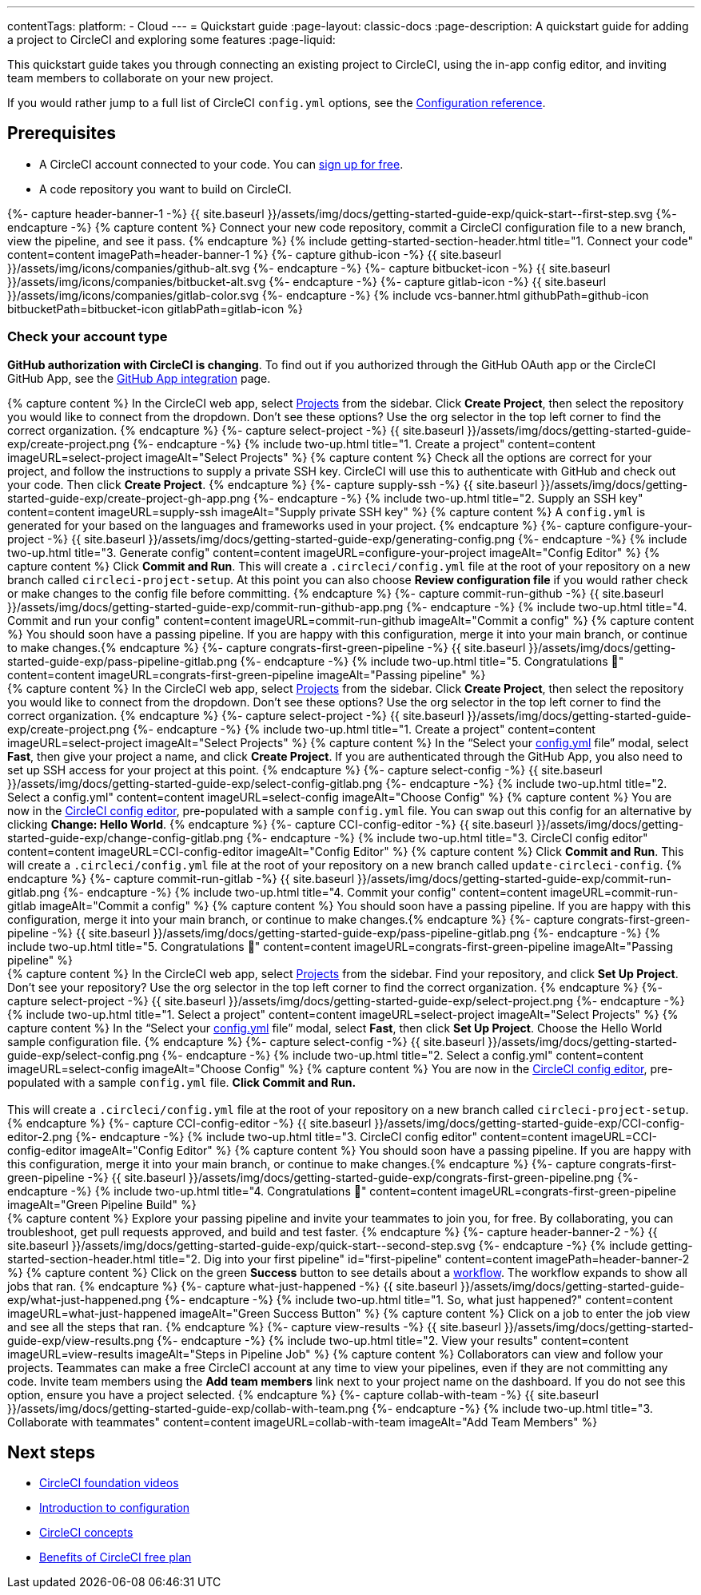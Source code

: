 ---
contentTags:
  platform:
  - Cloud
---
= Quickstart guide
:page-layout: classic-docs
:page-description: A quickstart guide for adding a project to CircleCI and exploring some features
:page-liquid:

This quickstart guide takes you through connecting an existing project to CircleCI, using the in-app config editor, and inviting team members to collaborate on your new project.

If you would rather jump to a full list of CircleCI `config.yml` options, see the xref:configuration-reference#[Configuration reference].

== Prerequisites

* A CircleCI account connected to your code. You can link:https://circleci.com/signup/[sign up for free].
* A code repository you want to build on CircleCI.

++++
{%- capture header-banner-1 -%}
{{ site.baseurl }}/assets/img/docs/getting-started-guide-exp/quick-start--first-step.svg
{%- endcapture -%}

{% capture content %} Connect your new code repository, commit a CircleCI configuration file to a new branch, view the pipeline, and see it pass. {% endcapture %}

{% include getting-started-section-header.html title="1. Connect your code" content=content imagePath=header-banner-1 %}

{%- capture github-icon -%}
  {{ site.baseurl }}/assets/img/icons/companies/github-alt.svg
{%- endcapture -%}

{%- capture bitbucket-icon -%}
  {{ site.baseurl }}/assets/img/icons/companies/bitbucket-alt.svg
{%- endcapture -%}

{%- capture gitlab-icon -%}
  {{ site.baseurl }}/assets/img/icons/companies/gitlab-color.svg
{%- endcapture -%}

{% include vcs-banner.html githubPath=github-icon bitbucketPath=bitbucket-icon gitlabPath=gitlab-icon %}
++++

[#check-your-account-type]
=== Check your account type

**GitHub authorization with CircleCI is changing**. To find out if you authorized through the GitHub OAuth app or the CircleCI GitHub App, see the xref:github-apps-integration#[GitHub App integration] page.

[.tab.quickstart1.GitHub_App]
--
++++
{% capture content %}
In the CircleCI web app, select <a  href="https://app.circleci.com/projects">Projects</a> from the sidebar. Click <strong>Create Project</strong>, then select the repository you would like to connect from the dropdown.
Don’t see these options? Use the org selector in the top left corner to find the correct organization.
{% endcapture %}

{%- capture select-project -%}
  {{ site.baseurl }}/assets/img/docs/getting-started-guide-exp/create-project.png
{%- endcapture -%}

{% include two-up.html title="1. Create a project" content=content imageURL=select-project imageAlt="Select Projects" %}


{% capture content %}
Check all the options are correct for your project, and follow the instructions to supply a private SSH key. CircleCI will use this to authenticate with GitHub and check out your code. Then click <b>Create Project</b>.
{% endcapture %}

{%- capture supply-ssh -%}
  {{ site.baseurl }}/assets/img/docs/getting-started-guide-exp/create-project-gh-app.png
{%- endcapture -%}

{% include two-up.html title="2. Supply an SSH key" content=content imageURL=supply-ssh imageAlt="Supply private SSH key" %}


{% capture content %}
A <code>config.yml</code> is generated for your based on the languages and frameworks used in your project.
{% endcapture %}

{%- capture configure-your-project -%}
  {{ site.baseurl }}/assets/img/docs/getting-started-guide-exp/generating-config.png
{%- endcapture -%}

{% include two-up.html title="3. Generate config" content=content imageURL=configure-your-project imageAlt="Config Editor" %}


{% capture content %}
Click <strong>Commit and Run</strong>. This will create a <code>.circleci/config.yml</code> file at the root of your repository on a new branch called <code>circleci-project-setup</code>. At this point you can also choose <strong>Review configuration file</strong> if you would rather check or make changes to the config file before committing.
{% endcapture %}

{%- capture commit-run-github -%}
  {{ site.baseurl }}/assets/img/docs/getting-started-guide-exp/commit-run-github-app.png
{%- endcapture -%}

{% include two-up.html title="4. Commit and run your config" content=content imageURL=commit-run-github imageAlt="Commit a config" %}


{% capture content %}
You should soon have a passing pipeline. If you are happy with this configuration, merge it into your main branch, or continue to make changes.{% endcapture %}

{%- capture congrats-first-green-pipeline -%}
  {{ site.baseurl }}/assets/img/docs/getting-started-guide-exp/pass-pipeline-gitlab.png
{%- endcapture -%}

{% include two-up.html title="5. Congratulations 🎉" content=content imageURL=congrats-first-green-pipeline imageAlt="Passing pipeline" %}
++++
--

[.tab.quickstart1.GitLab]
--
++++
{% capture content %}
In the CircleCI web app, select <a  href="https://app.circleci.com/projects">Projects</a> from the sidebar. Click <strong>Create Project</strong>, then select the repository you would like to connect from the dropdown.
Don’t see these options? Use the org selector in the top left corner to find the correct organization.
{% endcapture %}

{%- capture select-project -%}
  {{ site.baseurl }}/assets/img/docs/getting-started-guide-exp/create-project.png
{%- endcapture -%}

{% include two-up.html title="1. Create a project" content=content imageURL=select-project imageAlt="Select Projects" %}


{% capture content %}
In the “Select your <a class="no-external-icon" href="https://circleci.com/docs/config-start/">config.yml</a> file” modal, select <b>Fast</b>, then give your project a name, and click <b>Create Project</b>. If you are authenticated through the GitHub App, you also need to set up SSH access for your project at this point.
{% endcapture %}

{%- capture select-config -%}
  {{ site.baseurl }}/assets/img/docs/getting-started-guide-exp/select-config-gitlab.png
{%- endcapture -%}

{% include two-up.html title="2. Select a config.yml" content=content imageURL=select-config imageAlt="Choose Config" %}


{% capture content %}
You are now in the <a class="no-external-icon" href="https://circleci.com/docs/config-editor/#getting-started-with-the-circleci-config-editor">CircleCI config editor</a>, pre-populated with a sample <code>config.yml</code> file. You can swap out this config for an alternative by clicking <strong>Change: Hello World</strong>.
{% endcapture %}

{%- capture CCI-config-editor -%}
  {{ site.baseurl }}/assets/img/docs/getting-started-guide-exp/change-config-gitlab.png
{%- endcapture -%}

{% include two-up.html title="3. CircleCI config editor" content=content imageURL=CCI-config-editor imageAlt="Config Editor" %}


{% capture content %}
Click <strong>Commit and Run</strong>. This will create a <code>.circleci/config.yml</code> file at the root of your repository on a new branch called <code>update-circleci-config</code>.
{% endcapture %}

{%- capture commit-run-gitlab -%}
  {{ site.baseurl }}/assets/img/docs/getting-started-guide-exp/commit-run-gitlab.png
{%- endcapture -%}

{% include two-up.html title="4. Commit your config" content=content imageURL=commit-run-gitlab imageAlt="Commit a config" %}


{% capture content %}
You should soon have a passing pipeline. If you are happy with this configuration, merge it into your main branch, or continue to make changes.{% endcapture %}

{%- capture congrats-first-green-pipeline -%}
  {{ site.baseurl }}/assets/img/docs/getting-started-guide-exp/pass-pipeline-gitlab.png
{%- endcapture -%}

{% include two-up.html title="5. Congratulations 🎉" content=content imageURL=congrats-first-green-pipeline imageAlt="Passing pipeline" %}
++++
--

[.tab.quickstart1.GitHub_OAuth_app_&_Bitbucket]
--
++++
{% capture content %}
In the CircleCI web app, select <a  href="https://app.circleci.com/projects">Projects</a> from the sidebar. Find your repository, and click <strong>Set Up Project</strong>.
Don’t see your repository? Use the org selector in the top left corner to find the correct organization.
{% endcapture %}

{%- capture select-project -%}
  {{ site.baseurl }}/assets/img/docs/getting-started-guide-exp/select-project.png
{%- endcapture -%}

{% include two-up.html title="1. Select a project" content=content imageURL=select-project imageAlt="Select Projects" %}

{% capture content %}
In the “Select your <a class="no-external-icon" href="https://circleci.com/docs/config-start/">config.yml</a> file” modal, select <b>Fast</b>, then click <b>Set Up Project</b>. Choose the Hello World sample configuration file.
{% endcapture %}

{%- capture select-config -%}
  {{ site.baseurl }}/assets/img/docs/getting-started-guide-exp/select-config.png
{%- endcapture -%}

{% include two-up.html title="2. Select a config.yml" content=content imageURL=select-config imageAlt="Choose Config" %}

{% capture content %}
You are now in the <a class="no-external-icon" href="https://circleci.com/docs/config-editor/#getting-started-with-the-circleci-config-editor">CircleCI config editor</a>, pre-populated with a sample <code>config.yml</code> file. <b>Click Commit and Run.</b>
<br>
<br>
This will create a <code>.circleci/config.yml</code> file at the root of your repository on a new branch called <code>circleci-project-setup</code>.
{% endcapture %}

{%- capture CCI-config-editor -%}
  {{ site.baseurl }}/assets/img/docs/getting-started-guide-exp/CCI-config-editor-2.png
{%- endcapture -%}

{% include two-up.html title="3. CircleCI config editor" content=content imageURL=CCI-config-editor imageAlt="Config Editor" %}

{% capture content %}
You should soon have a passing pipeline. If you are happy with this configuration, merge it into your main branch, or continue to make changes.{% endcapture %}

{%- capture congrats-first-green-pipeline -%}
  {{ site.baseurl }}/assets/img/docs/getting-started-guide-exp/congrats-first-green-pipeline.png
{%- endcapture -%}

{% include two-up.html title="4. Congratulations 🎉" content=content imageURL=congrats-first-green-pipeline imageAlt="Green Pipeline Build" %}
++++
--

++++
{% capture content %} Explore your passing pipeline and invite your teammates to join you, for free. By collaborating, you can troubleshoot, get pull requests approved, and build and test faster. {% endcapture %}

{%- capture header-banner-2 -%}
{{ site.baseurl }}/assets/img/docs/getting-started-guide-exp/quick-start--second-step.svg
{%- endcapture -%}

{% include getting-started-section-header.html title="2. Dig into your first pipeline" id="first-pipeline" content=content imagePath=header-banner-2 %}

{% capture content %}
Click on the green <b>Success</b> button to see details about a <a class="no-external-icon" href="https://circleci.com/docs/concepts/#workflows">workflow</a>. The workflow expands to show all jobs that ran.
{% endcapture %}

{%- capture what-just-happened -%}
  {{ site.baseurl }}/assets/img/docs/getting-started-guide-exp/what-just-happened.png
{%- endcapture -%}

{% include two-up.html title="1. So, what just happened?" content=content imageURL=what-just-happened imageAlt="Green Success Button" %}


{% capture content %}
Click on a job to enter the job view and see all the steps that ran.
{% endcapture %}

{%- capture view-results -%}
  {{ site.baseurl }}/assets/img/docs/getting-started-guide-exp/view-results.png
{%- endcapture -%}

{% include two-up.html title="2. View your results" content=content imageURL=view-results imageAlt="Steps in Pipeline Job" %}

{% capture content %}
Collaborators can view and follow your projects. Teammates can make a free CircleCI account at any time to view your pipelines, even if they are not committing any code. Invite team members using the <strong>Add team members</strong> link next to your project name on the dashboard. If you do not see this option, ensure you have a project selected.
{% endcapture %}

{%- capture collab-with-team -%}
  {{ site.baseurl }}/assets/img/docs/getting-started-guide-exp/collab-with-team.png
{%- endcapture -%}

{% include two-up.html title="3. Collaborate with teammates" content=content imageURL=collab-with-team imageAlt="Add Team Members" %}

++++
////
++++

{% capture content %}  Break your pipeline to see how errors are surfaced, then explore advanced config options. {% endcapture %}

{%- capture header-banner-3 -%}
{{ site.baseurl }}/assets/img/docs/getting-started-guide-exp/quick-start--third-step.svg
{%- endcapture -%}

{% include getting-started-section-header.html title="3. Explore" id="next" content=content imagePath=header-banner-3 %}

{% capture content %}
Try editing your config.yml file. On CircleCI, you can edit files directly and then commit them to your VCS. On the <a  href="https://app.circleci.com/projects/">Projects</a> page, click the ••• buttons to view your configuration file. Make any change and save it. You should see a new pipeline run and likely fail. This is a primary benefit of CircleCI: identifying failures early.
{% endcapture %}

{%- capture break-your-build -%}
  {{ site.baseurl }}/assets/img/docs/getting-started-guide-exp/break-your-build.png
{%- endcapture -%}

{% include two-up.html title="1. Break your build" content=content imageURL=break-your-build imageAlt="Failed Job in Pipeline" %}

{% capture content %}
In your Dashboard, click into the <b>say-hello-world</b> workflow. Can you find the four steps that ran? Hint: step 1 is <b>Spin up environment</b>.
<br>
<br>
A <a class="no-external-icon" href="https://circleci.com/docs/workflows/">workflow</a> is a set of rules that defines a collection of jobs and their run order. Workflows support complex job orchestration using a simple set of configuration keys to help you quickly resolve failures.
{% endcapture %}

{%- capture explore-workflows -%}
  {{ site.baseurl }}/assets/img/docs/getting-started-guide-exp/explore-workflows.png
{%- endcapture -%}

{% include two-up.html title="2. Explore the workflows function" content=content imageURL=explore-workflows imageAlt="Explore Your Workflow" %}

{% capture content %}
On a failed pipeline, you can <a class="no-external-icon" href="https://circleci.com/docs/ssh-access-jobs/">SSH directly into your CircleCI jobs</a> and automatically troubleshoot issues. This feature reruns your pipeline and often finds and fixes errors.
{% endcapture %}

{%- capture SSH-into-build -%}
  {{ site.baseurl }}/assets/img/docs/getting-started-guide-exp/SSH-into-build.png
{%- endcapture -%}

{% include two-up.html title="3. SSH into your build" content=content imageURL=SSH-into-build imageAlt="Rerun Job with SSH" %}
++++

That’s a wrap! We hope you’re up and running and more confident using CircleCI. To continue your progress, check out the resources below or link:https://support.circleci.com/hc/en-us[ask for help].
////

[#next-steps]
== Next steps

* link:https://www.youtube.com/playlist?list=PL9GgS3TcDh8wqLRk-0mDz7purXh-sNu7r[CircleCI foundation videos]
* xref:config-intro#[Introduction to configuration]
* xref:concepts#[CircleCI concepts]
* xref:plan-free#[Benefits of CircleCI free plan]
